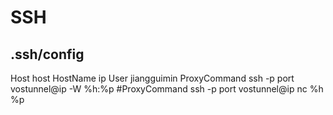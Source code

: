 * SSH
** .ssh/config
Host host
HostName ip
User jiangguimin
ProxyCommand ssh -p port vostunnel@ip -W %h:%p
#ProxyCommand ssh -p port vostunnel@ip nc %h %p

